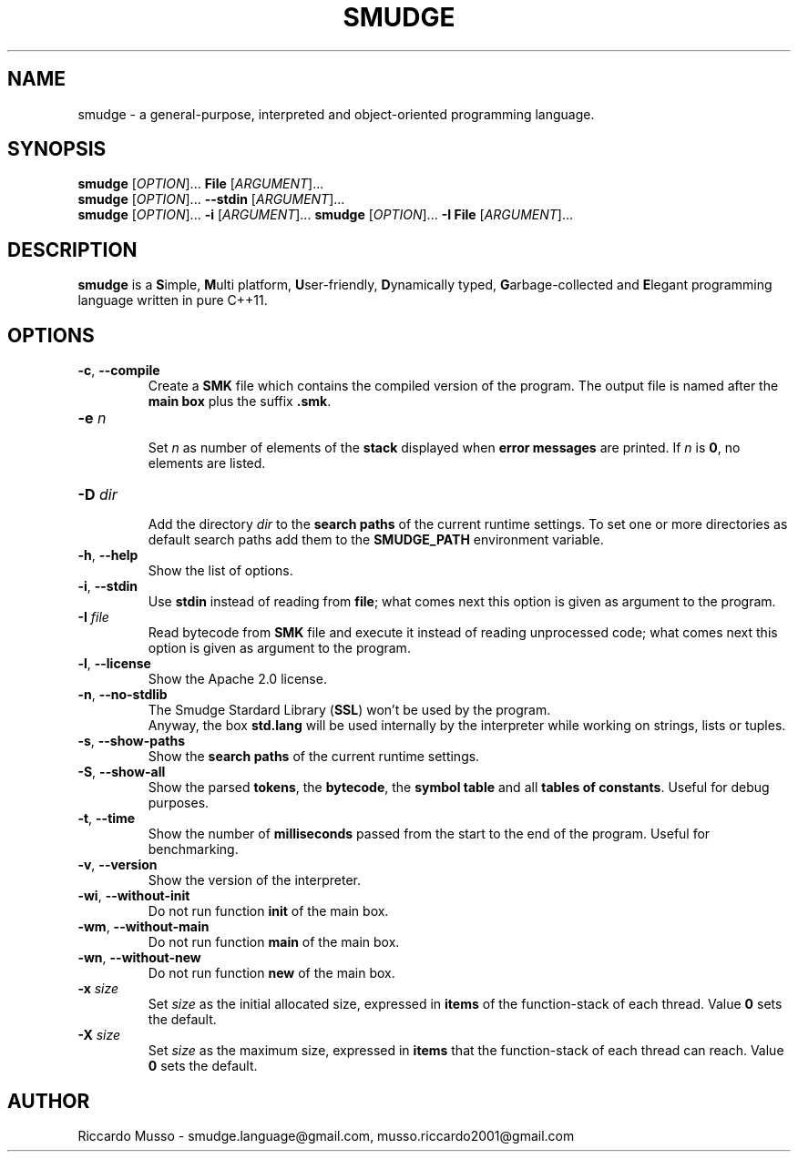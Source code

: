 .TH SMUDGE 1

.SH NAME
smudge \- a general\-purpose, interpreted and object-oriented programming language.

.SH SYNOPSIS
\fBsmudge \fR[\fIOPTION\fR]... \fBFile\fR    [\fIARGUMENT\fR]...
.br
\fBsmudge \fR[\fIOPTION\fR]... \fB\-\-stdin\fR [\fIARGUMENT\fR]...
.br
\fBsmudge \fR[\fIOPTION\fR]... \fB\-i\fR      [\fIARGUMENT\fR]...
\fBsmudge \fR[\fIOPTION\fR]... \fB\-I File\fR      [\fIARGUMENT\fR]...

.SH DESCRIPTION
\fBsmudge\fR is a \fBS\fRimple, \fBM\fRulti platform, \fBU\fRser-friendly,
\fBD\fRynamically typed, \fBG\fRarbage-collected and \fBE\fRlegant
programming language written in pure C++11.

.SH OPTIONS
.TP
\fB\-c\fR, \fB\-\-compile\fR
.br
Create a \fBSMK\fR file which contains the compiled version of the program.
The output file is named after the \fBmain box\fR plus the suffix \fB.smk\fR.
.TP
\fB\-e \fIn\fR
.br
Set \fIn\fR as number of elements of the \fBstack\fR displayed when \fBerror messages\fR
are printed. If \fIn\fR is \fB0\fR, no elements are listed.
.TP
\fB\-D \fIdir\fR
.br
Add the directory \fIdir\fR to the \fBsearch paths\fR of the current runtime settings.
To set one or more directories as default search paths add them to the
\fBSMUDGE_PATH\fR environment variable.
.TP
\fB\-h\fR, \fB\-\-help\fR
.br
Show the list of options.
.TP
\fB\-i\fR, \fB\-\-stdin\fR
.br
Use \fBstdin\fR instead of reading from \fBfile\fR;
what comes next this option is given as argument to the program.
.TP
\fB\-I \fIfile\fR
Read bytecode from \fBSMK\fR file and execute it instead of reading unprocessed code;
what comes next this option is given as argument to the program.
.TP
\fB\-l\fR, \fB\-\-license\fR
.br
Show the Apache 2.0 license.
.TP
\fB\-n\fR, \fB\-\-no\-stdlib\fR
.br
The Smudge Stardard Library (\fBSSL\fR) won't be used by the program.
.br
Anyway, the box \fBstd.lang\fR will be used internally by the interpreter
while working on strings, lists or tuples.
.TP
\fB\-s\fR, \fB\-\-show\-paths\fR
.br
Show the \fBsearch paths\fR of the current runtime settings.
.TP
\fB\-S\fR, \fB\-\-show\-all\fR
.br
Show the parsed \fBtokens\fR, the \fBbytecode\fR, the \fBsymbol table\fR and
all \fBtables of constants\fR. Useful for debug purposes.
.TP
\fB\-t\fR, \fB\-\-time\fR
.br
Show the number of \fBmilliseconds\fR passed from the start to the end of the program.
Useful for benchmarking.
.TP
\fB\-v\fR, \fB\-\-version\fR
.br
Show the version of the interpreter.
.TP
\fB\-wi\fR, \fB\-\-without-init\fR
.br
Do not run function \fBinit\fR of the main box.
.TP
\fB\-wm\fR, \fB\-\-without-main\fR
.br
Do not run function \fBmain\fR of the main box.
.TP
\fB\-wn\fR, \fB\-\-without-new\fR
.br
Do not run function \fBnew\fR of the main box.
.TP
\fB\-x \fIsize\fR
.br
Set \fIsize\fR as the initial allocated size, expressed in \fBitems\fR
of the function-stack of each thread. Value \fB0\fR sets the default.
.TP
\fB\-X \fIsize\fR
.br
Set \fIsize\fR as the maximum size, expressed in \fBitems\fR
that the function-stack of each thread can reach. Value \fB0\fR sets the default.

.SH AUTHOR
Riccardo Musso \- smudge.language@gmail.com, musso.riccardo2001@gmail.com
